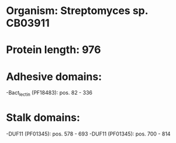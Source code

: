 * Organism: Streptomyces sp. CB03911
* Protein length: 976
* Adhesive domains:
-Bact_lectin (PF18483): pos. 82 - 336
* Stalk domains:
-DUF11 (PF01345): pos. 578 - 693
-DUF11 (PF01345): pos. 700 - 814

